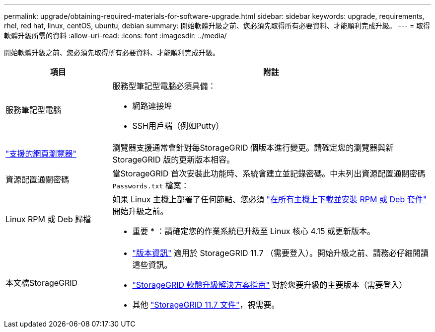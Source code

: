 ---
permalink: upgrade/obtaining-required-materials-for-software-upgrade.html 
sidebar: sidebar 
keywords: upgrade, requirements, rhel, red hat, linux, centOS, ubuntu, debian 
summary: 開始軟體升級之前、您必須先取得所有必要資料、才能順利完成升級。 
---
= 取得軟體升級所需的資料
:allow-uri-read: 
:icons: font
:imagesdir: ../media/


[role="lead"]
開始軟體升級之前、您必須先取得所有必要資料、才能順利完成升級。

[cols="1a,3a"]
|===
| 項目 | 附註 


 a| 
服務筆記型電腦
 a| 
服務型筆記型電腦必須具備：

* 網路連接埠
* SSH用戶端（例如Putty）




 a| 
link:../admin/web-browser-requirements.html["支援的網頁瀏覽器"]
 a| 
瀏覽器支援通常會針對每StorageGRID 個版本進行變更。請確定您的瀏覽器與新StorageGRID 版的更新版本相容。



 a| 
資源配置通關密碼
 a| 
當StorageGRID 首次安裝此功能時、系統會建立並記錄密碼。中未列出資源配置通關密碼 `Passwords.txt` 檔案：



 a| 
Linux RPM 或 Deb 歸檔
 a| 
如果 Linux 主機上部署了任何節點、您必須 link:linux-installing-rpm-or-deb-package-on-all-hosts.html["在所有主機上下載並安裝 RPM 或 Deb 套件"] 開始升級之前。

* 重要 * ：請確定您的作業系統已升級至 Linux 核心 4.15 或更新版本。



 a| 
本文檔StorageGRID
 a| 
* link:../release-notes/index.html["版本資訊"] 適用於 StorageGRID 11.7 （需要登入）。開始升級之前、請務必仔細閱讀這些資訊。
* https://kb.netapp.com/Advice_and_Troubleshooting/Hybrid_Cloud_Infrastructure/StorageGRID/StorageGRID_software_upgrade_resolution_guide["StorageGRID 軟體升級解決方案指南"^] 對於您要升級的主要版本（需要登入）
* 其他 https://docs.netapp.com/us-en/storagegrid-117/index.html["StorageGRID 11.7 文件"^]，視需要。


|===